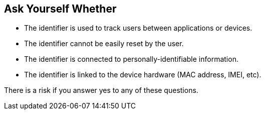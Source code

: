 == Ask Yourself Whether

* The identifier is used to track users between applications or devices.
* The identifier cannot be easily reset by the user.
* The identifier is connected to personally-identifiable information.
* The identifier is linked to the device hardware (MAC address, IMEI, etc).

There is a risk if you answer yes to any of these questions.
